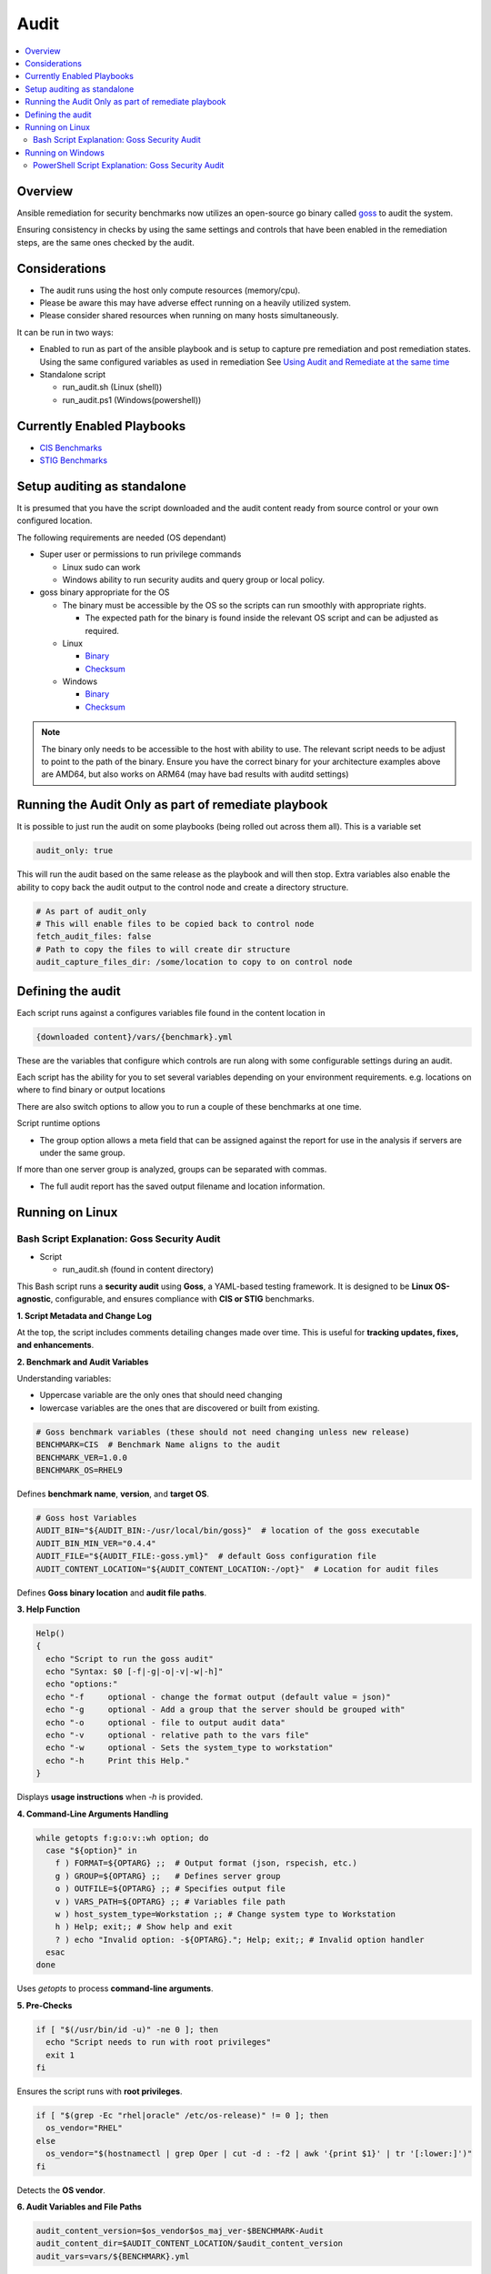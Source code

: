 Audit
=====

.. contents::
   :local:
   :backlinks: none

Overview
--------

Ansible remediation for security benchmarks now utilizes an open-source go binary called `goss <https://goss.rocks>`_ to audit the system.

Ensuring consistency in checks by using the same settings and controls
that have been enabled in the remediation steps, are the same ones
checked by the audit.


Considerations
--------------

- The audit runs using the host only compute resources (memory/cpu).
- Please be aware this may have adverse effect running on a heavily utilized system.
- Please consider shared resources when running on many hosts simultaneously.


It can be run in two ways:

- Enabled to run as part of the ansible playbook and is setup to capture pre remediation and post remediation states.
  Using the same configured variables as used in remediation See `Using Audit and Remediate at the same time <../combined/comb-getting-started.html>`_

- Standalone script

  - run_audit.sh (Linux (shell))
  - run_audit.ps1 (Windows(powershell))


Currently Enabled Playbooks
---------------------------

- `CIS Benchmarks <../CIS/CIS_table.html>`_

- `STIG Benchmarks <../STIG/STIG_table.html>`_


Setup auditing as standalone
----------------------------

It is presumed that you have the script downloaded and the audit content ready from
source control or your own configured location.

The following requirements are needed (OS dependant)

- Super user or permissions to run privilege commands

  - Linux sudo can work
  - Windows ability to run security audits and query group or local policy.

- goss binary appropriate for the OS

  - The binary must be accessible by the OS so the scripts can run smoothly with appropriate rights.

    - The expected path for the binary is found inside the relevant OS script and can be adjusted as required.

  - Linux

    - `Binary <https://github.com/aelsabbahy/goss/releases/download/v0.4.9/goss-linux-amd64>`_
    - `Checksum <https://github.com/aelsabbahy/goss/releases/download/v0.4.9/goss-linux-amd64.sha256>`_

  - Windows

    - `Binary <https://github.com/aelsabbahy/goss/releases/download/v0.4.9/goss-alpha-windows-amd64.exe>`_
    - `Checksum <https://github.com/aelsabbahy/goss/releases/download/v0.4.9/goss-alpha-windows-amd64.exe.sha265>`_

.. note::
    The binary only needs to be accessible to the host with ability to use.
    The relevant script needs to be adjust to point to the path of the binary.
    Ensure you have the correct binary for your architecture examples above are AMD64, but also works on ARM64 (may have bad results with auditd settings)

Running the Audit Only as part of remediate playbook
----------------------------------------------------

It is possible to just run the audit on some playbooks (being rolled out across them all). This is a variable set

.. code-block:: yaml

  audit_only: true


This will run the audit based on the same release as the playbook and will then stop.
Extra variables also enable the ability to copy back the audit output to the control node and create a directory structure.

.. code-block:: yaml

  # As part of audit_only
  # This will enable files to be copied back to control node
  fetch_audit_files: false
  # Path to copy the files to will create dir structure
  audit_capture_files_dir: /some/location to copy to on control node


Defining the audit
------------------

Each script runs against a configures variables file found in the content location in

.. code-block:: shell

   {downloaded content}/vars/{benchmark}.yml

These are the variables that configure which controls are run along with some configurable settings during an audit.

Each script has the ability for you to set several variables depending on your environment requirements.
e.g. locations on where to find binary or output locations

There are also switch options to allow you to run a couple of these benchmarks at one time.

Script runtime options

- The group option allows a meta field that can be assigned against the report for use in the analysis if servers are under the same group.

If more than one server group is analyzed, groups can be separated with commas.

- The full audit report has the saved output filename and location information.

Running on Linux
----------------

===============================
Bash Script Explanation: Goss Security Audit
===============================

- Script

  - run_audit.sh (found in content directory)

This Bash script runs a **security audit** using **Goss**, a YAML-based testing framework.
It is designed to be **Linux OS-agnostic**, configurable, and ensures compliance with
**CIS or STIG** benchmarks.


**1. Script Metadata and Change Log**

At the top, the script includes comments detailing changes made over time.
This is useful for **tracking updates, fixes, and enhancements**.

**2. Benchmark and Audit Variables**

Understanding variables:

- Uppercase variable are the only ones that should need changing
- lowercase variables are the ones that are discovered or built from existing.

.. code-block:: bash

    # Goss benchmark variables (these should not need changing unless new release)
    BENCHMARK=CIS  # Benchmark Name aligns to the audit
    BENCHMARK_VER=1.0.0
    BENCHMARK_OS=RHEL9

Defines **benchmark name**, **version**, and **target OS**.

.. code-block:: bash

    # Goss host Variables
    AUDIT_BIN="${AUDIT_BIN:-/usr/local/bin/goss}"  # location of the goss executable
    AUDIT_BIN_MIN_VER="0.4.4"
    AUDIT_FILE="${AUDIT_FILE:-goss.yml}"  # default Goss configuration file
    AUDIT_CONTENT_LOCATION="${AUDIT_CONTENT_LOCATION:-/opt}"  # Location for audit files

Defines **Goss binary location** and **audit file paths**.

**3. Help Function**

.. code-block:: bash

    Help()
    {
      echo "Script to run the goss audit"
      echo "Syntax: $0 [-f|-g|-o|-v|-w|-h]"
      echo "options:"
      echo "-f     optional - change the format output (default value = json)"
      echo "-g     optional - Add a group that the server should be grouped with"
      echo "-o     optional - file to output audit data"
      echo "-v     optional - relative path to the vars file"
      echo "-w     optional - Sets the system_type to workstation"
      echo "-h     Print this Help."
    }

Displays **usage instructions** when `-h` is provided.

**4. Command-Line Arguments Handling**

.. code-block:: bash

    while getopts f:g:o:v::wh option; do
      case "${option}" in
        f ) FORMAT=${OPTARG} ;;  # Output format (json, rspecish, etc.)
        g ) GROUP=${OPTARG} ;;   # Defines server group
        o ) OUTFILE=${OPTARG} ;; # Specifies output file
        v ) VARS_PATH=${OPTARG} ;; # Variables file path
        w ) host_system_type=Workstation ;; # Change system type to Workstation
        h ) Help; exit;; # Show help and exit
        ? ) echo "Invalid option: -${OPTARG}."; Help; exit;; # Invalid option handler
      esac
    done

Uses `getopts` to process **command-line arguments**.

**5. Pre-Checks**

.. code-block:: bash

    if [ "$(/usr/bin/id -u)" -ne 0 ]; then
      echo "Script needs to run with root privileges"
      exit 1
    fi

Ensures the script runs with **root privileges**.

.. code-block:: bash

    if [ "$(grep -Ec "rhel|oracle" /etc/os-release)" != 0 ]; then
      os_vendor="RHEL"
    else
      os_vendor="$(hostnamectl | grep Oper | cut -d : -f2 | awk '{print $1}' | tr '[:lower:]')"
    fi

Detects the **OS vendor**.

**6. Audit Variables and File Paths**

.. code-block:: bash

    audit_content_version=$os_vendor$os_maj_ver-$BENCHMARK-Audit
    audit_content_dir=$AUDIT_CONTENT_LOCATION/$audit_content_version
    audit_vars=vars/${BENCHMARK}.yml

Defines paths for **storing audit results**.

**7. Output File Handling**

.. code-block:: bash

    if [ -z "$OUTFILE" ]; then
      export audit_out=${AUDIT_CONTENT_LOCATION}/audit_${host_os_hostname}-${BENCHMARK}-${BENCHMARK_OS}_${host_epoch}.$format
    else
      export audit_out=${OUTFILE}
    fi

Dynamically sets the output filename based on system details.

**8. Pre-Check for Goss Availability**

.. code-block:: bash

    if [ -s "${AUDIT_BIN}" ]; then
      goss_installed_version="$($AUDIT_BIN -v | awk '{print $NF}' | cut -dv -f2)"
      newer_version=$(echo -e "$goss_installed_version\n$AUDIT_BIN_MIN_VER" | sort -V | tail -n 1)
      if [ "$goss_installed_version" = "$newer_version" ] || [ "$goss_installed_version" = "$AUDIT_BIN_MIN_VER" ]; then
        echo "OK - Goss is installed and version is ok ($goss_installed_version >= $AUDIT_BIN_MIN_VER)"
      else
        echo "WARNING - Goss installed = ${goss_installed_version}, does not meet minimum of ${AUDIT_BIN_MIN_VER}"
        export FAILURE=2
      fi
    else
      echo "WARNING - The audit binary is not available at $AUDIT_BIN"
      export FAILURE=1
    fi

Checks if **Goss is installed** and meets the minimum version requirement.

**9. Running the Audit**

.. code-block:: bash

    echo "Audit Started"
    $AUDIT_BIN -g "$audit_content_dir/$AUDIT_FILE" --vars "$varfile_path" --vars-inline "$audit_json_vars" v $format_output > "$audit_out"

Executes the **Goss audit** with the specified **configuration file**.

**10. Displaying the Audit Results**

.. code-block:: bash

    output_summary="tail -2 $audit_out"
    format_output="-f $format"

    if [ "$format" = json ]; then
       format_output="-f json -o pretty"
       output_summary='grep -A 4 \"summary\": $audit_out'
    elif [ "$format" = junit ] || [ "$format" = tap ]; then
       output_summary=""
    fi

Formats and extracts audit results based on the selected output format.

.. code-block:: bash

    if [ "$(grep -c $BENCHMARK "$audit_out")" != 0 ] || [ "$format" = junit ] || [ "$format" = tap ]; then
      eval $output_summary
      echo "Completed file can be found at $audit_out"
      echo "Audit Completed"
    else
      echo -e "Fail: There were issues when running the audit, please investigate $audit_out"
    fi

Checks if the audit ran successfully and notifies the user.

.. csv-table:: *Summary*
   :header: "Feature", "Description"
   :widths: 15, 25

   "Purpose", "Runs a Goss-based security audit"
   "Supported OS", "Linux (RHEL, Oracle, etc.)"
   "Customizable", "Output format, grouping, audit file location"
   "Pre-checks", "Ensures script runs as **root**, checks Goss"
   "Error Handling", "Alerts for missing files, outdated versions"

**Running goss without script**

This assumes you have goss and access to super user privileges.

It is possible to run goss in its raw form, while this is not recommended, for consistency it is added here.

The script discovers and adds extra inline variablesto the goss output in the form of the metadata fields as found in the goss.yml
This needs to be amended before being able to run in raw form.

- Edit goss.yml remove the lines starting at #metadata and the command tests Vars below

Goss can then be run manually

- full check

.. code-block:: shell

    # {{path to your goss binary}} --vars {{ path to the vars file }} -g {{path to your clone of this repo }}/goss.yml --validate


example:

.. code-block:: shell

    # /usr/local/bin/goss --vars ../vars/cis.yml -g /home/bolly/rh8_cis_goss/goss.yml validate
    ......FF....FF................FF...F..FF.............F........................FSSSS.............FS.F.F.F.F.........FFFFF....

    Failures/Skipped:

    Title: 1.6.1 Ensure core dumps are restricted (Automated)_sysctl
    Command: suid_dumpable_2: exit-status:
    Expected
        <int>: 1
    to equal
        <int>: 0
    Command: suid_dumpable_2: stdout: patterns not found: [fs.suid_dumpable = 0]


    Title: 1.4.2 Ensure filesystem integrity is regularly checked (Automated)
    Service: aidecheck: enabled:
    Expected
        <bool>: false
    to equal
        <bool>: true
    Service: aidecheck: running:
    Expected
        <bool>: false
    to equal
        <bool>: true

    < ---------cut ------- >

    Title: 1.1.22 Ensure sticky bit is set on all world-writable directories
    Command: version: exit-status:
    Expected
        <int>: 0
    to equal
        <int>: 123

    Total Duration: 5.102s
    Count: 124, Failed: 21, Skipped: 5


- running a particular section of tests

.. code-block:: shell

    # /usr/local/bin/goss -g /home/bolly/rh8_cis_goss/section_1/cis_1.1/cis_1.1.22.yml  validate
    ............

    Total Duration: 0.033s
    Count: 12, Failed: 0, Skipped: 0


- changing the output

.. code-block:: shell

    # /usr/local/bin/goss -g /home/bolly/rh8_cis_goss/section_1/cis_1.1/cis_1.1.22.yml  validate -f documentation
    Title: 1.1.20 Check for removeable media nodev
    Command: floppy_nodev: exit-status: matches expectation: [0]
    Command: floppy_nodev: stdout: matches expectation: [OK]
    < -------cut ------- >
    Title: 1.1.20 Check for removeable media noexec
    Command: floppy_noexec: exit-status: matches expectation: [0]
    Command: floppy_noexec: stdout: matches expectation: [OK]


    Total Duration: 0.022s
    Count: 12, Failed: 0, Skipped: 0

Running on Windows
------------------

===============================
PowerShell Script Explanation: Goss Security Audit
===============================

- Script

  - run_audit.ps1 (found in content directory)

Variables can be set within the script

This PowerShell script serves as a wrapper to run an audit on a system using `goss`.
It allows users to set custom variables for the audit, including paths for the audit
content, binary, and output files.

**Parameters**

The script supports the following parameters:

- **auditdir** (default: `$DEFAULT_CONTENT_DIR`):
  Specifies the location where the audit content is stored (e.g., `C:\\windows_audit`).

- **binpath** (default: `$DEFAULT_AUDIT_BIN`):
  Defines the path to the audit binary (e.g., `C:\\$DEFAULT_CONTENT_DIR\goss.exe`).

- **varsfile** (default: `$DEFAULT_VARS_FILE`):
  Allows specifying a variable file containing settings for the audit.

- **group** (default: `none`):
  Used to categorize the system into a specific group for comparison.

- **outfile** (default: `$AUDIT_CONTENT_DIR\\audit_$host_os_hostname_$host_epoch.json`):
  Defines the output file path for storing the full audit results.

**Usage Examples**

.. code-block:: shell

    # Run the script with default settings
    .\\run_audit.ps1

    # Specify a custom path for the audit binary
    .\\run_audit.ps1 -auditbin C:\\path_to\\binary.exe

    # Define a custom audit directory
    .\\run_audit.ps1 -auditdir C:\\somepath_for_audit_content

    # Use a specific variables file
    .\\run_audit.ps1 -varsfile myvars.yml

    # Set a custom output file path
    .\\run_audit.ps1 -outfile C:\audit\output.json

    # Assign the system to a group
    .\\run_audit.ps1 -group webserver

**Script Functionality**

**1. Define Default Values**
   The script sets default values for:
   - The benchmark type (`CIS or STIG`).
   - The Windows version (`Windows 20XX`).
   - The default content directory, audit binary path, and variable file.

**2. Validate File Paths**
   The script verifies the existence of essential files, such as the audit binary and content files. If any file is missing, it displays a warning and exits.

**3. Identify Server Type**
   Using `wmic.exe`, the script determines the server role, which could be:
   - Standalone Server
   - Member Server
   - Primary Domain Controller (PDC)
   - Backup Domain Controller (BDC)
   - Workstation

**4. Collect System Metadata**
   The script gathers system information such as:
   - Machine UUID
   - OS Version & Locale
   - Hostname
   - Epoch time for timestamping output files

**5. Run System Audit Commands**
   Depending on the server type, the script executes:
   - `auditpol.exe` to capture audit policies.
   - `secedit.exe` for security configuration exports (on standalone servers).
   - `gpresult.exe` for Group Policy results (on domain-connected machines).

**6. Generate JSON Metadata**
   The script constructs a JSON object containing system metadata for the audit.

**7. Execute the Audit**
   The script runs the `goss` audit using the collected metadata, storing the results in the specified output file.

**8. Output Summary**
   The script summarizes the audit results:
   - If successful, it displays the last few lines of the audit report.
   - If failed, it prompts the user to investigate.

